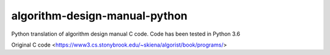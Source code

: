 algorithm-design-manual-python
========================

Python translation of algorithm design manual C code. Code has been tested in Python 3.6

Original C code <https://www3.cs.stonybrook.edu/~skiena/algorist/book/programs/>